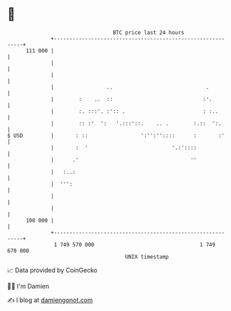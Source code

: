 * 👋

#+begin_example
                                     BTC price last 24 hours                    
                 +------------------------------------------------------------+ 
         111 000 |                                                            | 
                 |                                                            | 
                 |                                                            | 
                 |                 ..                              .          | 
                 |        :    ..  ::                             :'.         | 
                 |        :. :::'. :':: .                         : :..       | 
                 |        :: :'  ':   '.:::'::.    .. .        :.::  ':.      | 
   $ USD         |       : ::                 ':'':''::::      :       :'     | 
                 |       :  '                           '.:'::::              | 
                 |      .'                                    ''              | 
                 |   :..:                                                     | 
                 |  ''':                                                      | 
                 |                                                            | 
                 |                                                            | 
         108 000 |                                                            | 
                 +------------------------------------------------------------+ 
                  1 749 570 000                                  1 749 670 000  
                                         UNIX timestamp                         
#+end_example
📈 Data provided by CoinGecko

🧑‍💻 I'm Damien

✍️ I blog at [[https://www.damiengonot.com][damiengonot.com]]
